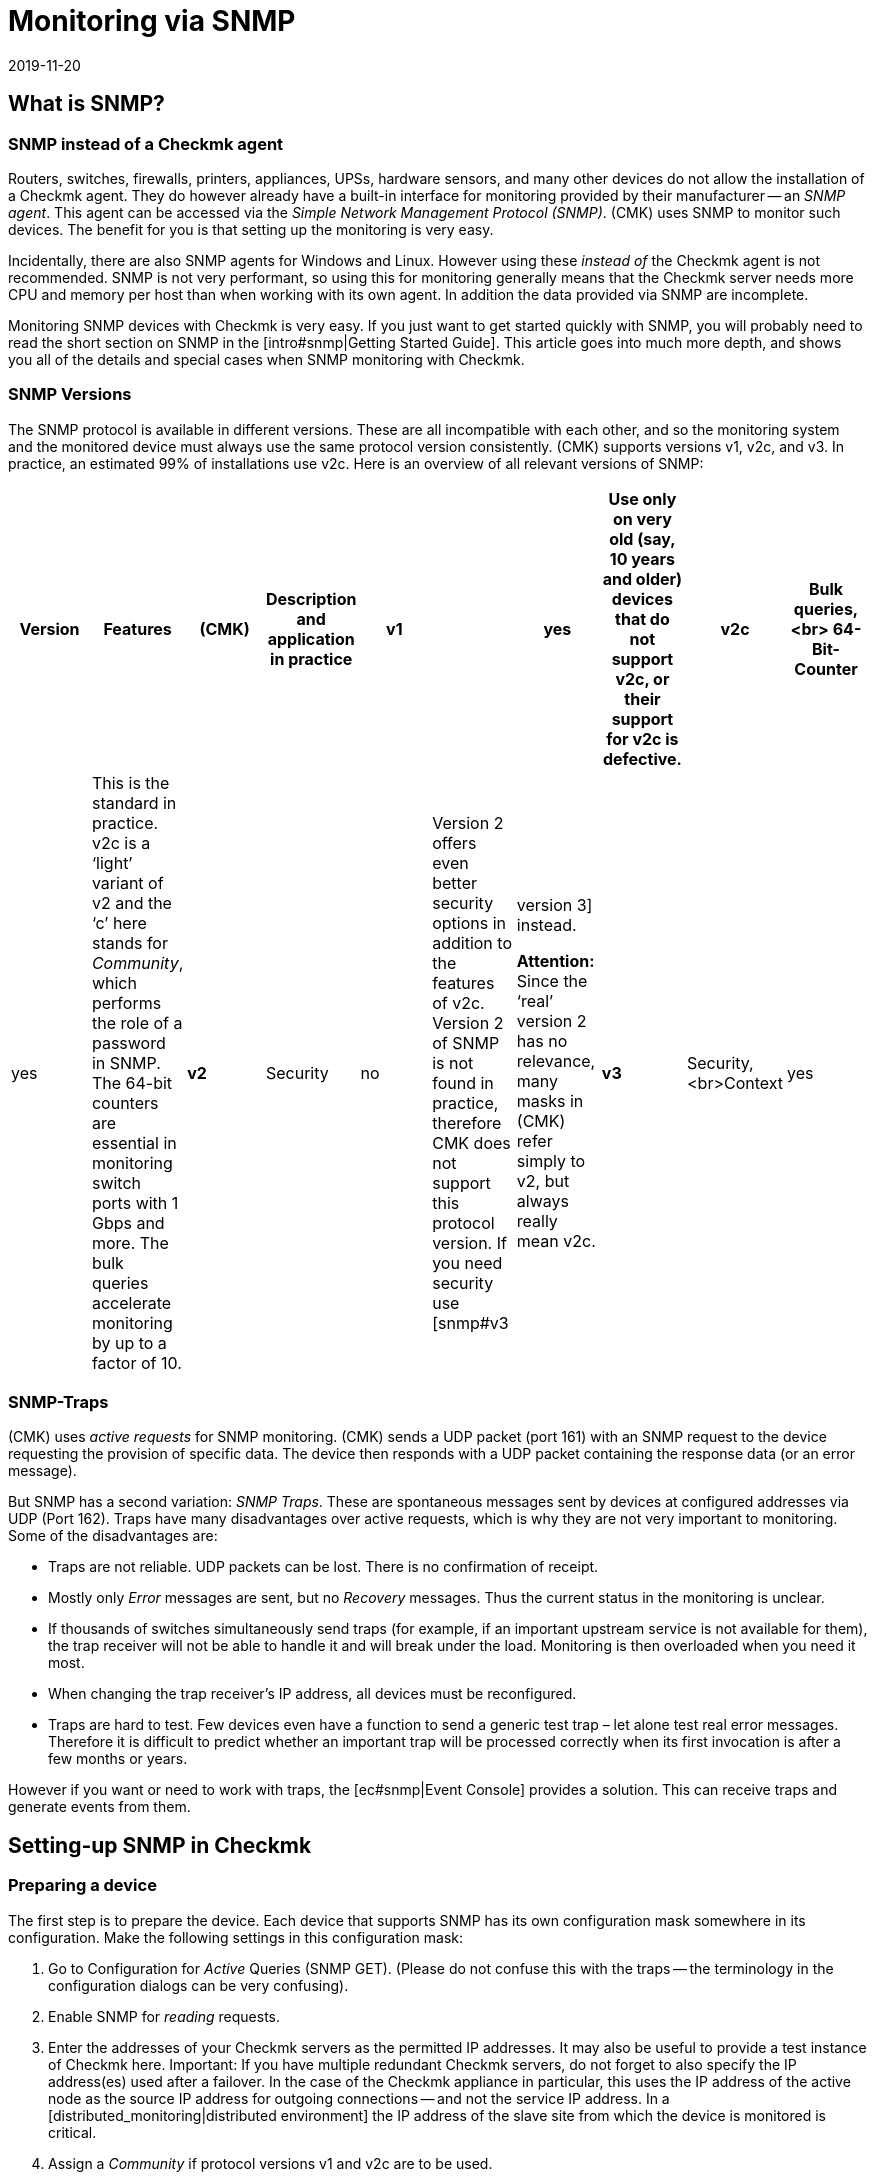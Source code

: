 = Monitoring via SNMP
:revdate: 2019-11-20
:title: Monitoring of SNMP devices with Checkmk
:description: Checkmk provides strong and flexible support for monitoring all possible devices with SNMP. Here is how SNMP works and how it works with CMK.


[#intro]
== What is SNMP?

=== SNMP instead of a Checkmk agent

Routers, switches, firewalls, printers, appliances, UPSs, hardware sensors, and many other devices
do not allow the installation of a Checkmk agent. They do however already have a built-in interface for
monitoring provided by their manufacturer -- an _SNMP agent_.
This agent can be accessed via the _Simple Network Management Protocol (SNMP)_.
(CMK) uses SNMP to monitor such devices. The benefit for you is that setting up the monitoring is very easy.

Incidentally, there are also SNMP agents for Windows and Linux.
However using these _instead of_ the Checkmk agent is not recommended.
SNMP is not very performant, so using this for monitoring generally means that the Checkmk server needs more CPU and memory
per host than when working with its own agent. In addition the data provided via SNMP are incomplete.

Monitoring SNMP devices with Checkmk is very easy. If you just want to get started quickly with SNMP,
you will probably need to read the short section on SNMP in the [intro#snmp|Getting Started Guide].
This article goes into much more depth, and shows you all of the details and special cases when SNMP monitoring with Checkmk.


=== SNMP Versions


The SNMP protocol is available in different versions. These are all incompatible with each other,
and so the monitoring system and the monitored device must always use the same protocol version consistently.
(CMK) supports versions v1, v2c, and v3. In practice, an estimated 99% of installations use v2c.
Here is an overview of all relevant versions of SNMP:

[cols=10,10,10, options="header"]
|===


|Version
|Features
|(CMK)
|Description and application in practice


|*v1*
|
|yes
|Use only on very old (say, 10 years and older) devices that do not support v2c, or their support for v2c is defective.


|*v2c*
|Bulk queries,<br>
64-Bit-Counter
|yes
|This is the standard in practice. v2c is a ‘light’ variant of v2 and the ‘c’ here stands for _Community_, which performs the role of a password in SNMP. The 64-bit counters are essential in monitoring switch ports with 1 Gbps and more. The bulk queries accelerate monitoring by up to a factor of 10.


|*v2*
|Security
|no
|Version 2 offers even better security options in addition to the features of v2c. Version 2 of SNMP is not found in practice, therefore CMK does not support this protocol version. If you need security use [snmp#v3|version 3] instead.

*Attention:* Since the ‘real’ version 2 has no relevance, many masks in (CMK) refer simply to v2, but always really mean v2c.


|*v3*
|Security,<br>Context
|yes
|[snmp#v3|Version 3] is used when encrypting SNMP traffic. With v2c and v1 this runs in plain text – including in the community. In practice, version 3 is rather less common, because this version requires significantly more computing power, and also the cost of the configuration is significantly higher than with v2c. The _Contexts_ are a concept in which different information is visible in the same area of the SNMP data structure (OID), depending on the context ID. This would be used for partioning of fibre-channel-switches for example.

|===

=== SNMP-Traps

(CMK) uses _active requests_ for SNMP monitoring. (CMK) sends a UDP packet (port 161) with an
SNMP request to the device requesting the provision of specific data.
The device then responds with a UDP packet containing the response data (or an error message).

But SNMP has a second variation: _SNMP Traps_. These are spontaneous messages sent by devices at configured addresses via UDP (Port 162). Traps have many disadvantages over active requests, which is why they are not very important to monitoring. Some of the disadvantages are:

* Traps are not reliable. UDP packets can be lost. There is no confirmation of receipt.
* Mostly only _Error_ messages are sent, but no _Recovery_ messages. Thus the current status in the monitoring is unclear.
* If thousands of switches simultaneously send traps (for example, if an important upstream service is not available for them), the trap receiver will not be able to handle it and will break under the load. Monitoring is then overloaded when you need it most.
* When changing the trap receiver’s IP address, all devices must be reconfigured.
* Traps are hard to test. Few devices even have a function to send a generic test trap – let alone test real error messages. Therefore it is difficult to predict whether an important trap will be processed correctly when its first invocation is after a few months or years.

However if you want or need to work with traps, the [ec#snmp|Event Console] provides a solution.
This can receive traps and generate events from them.


[#snmphost]
== Setting-up SNMP in Checkmk


[#enable_snmp]
=== Preparing a device


The first step is to prepare the device. Each device that supports SNMP has its own configuration mask somewhere in its configuration. Make the following settings in this configuration mask:

. Go to Configuration for _Active_ Queries (SNMP GET). (Please do not confuse this with the traps -- the terminology in the configuration dialogs can be very confusing).
. Enable SNMP for _reading_ requests.
. Enter the addresses of your Checkmk servers as the permitted IP addresses. It may also be useful to provide a test instance of Checkmk here. Important: If you have multiple redundant Checkmk servers, do not forget to also specify the IP address(es) used after a failover. In the case of the Checkmk appliance in particular, this uses the IP address of the active node as the source IP address for outgoing connections -- and not the service IP address. In a [distributed_monitoring|distributed environment] the IP address of the slave site from which the device is monitored is critical.
. Assign a _Community_ if protocol versions v1 and v2c are to be used.

The _Community_ is a kind of password, except that there is no user name for SNMP.
There is a convention that the community is `public`.
This is the default for many devices -- and also for Checkmk.
Of course you can argue that this is insecure and that you should specify another community.
This certainly makes sense, but you should know that SNMP transmits the community in plain text
(except for [snmp#v3|SNMP Version 3]). Anyone who can listen to packets can therefore very easily identify the community. On the other hand you have limited access to read-only access,
and most of the information that can be retrieved via SNMP is not very critical.

Furthermore, the use of _different_ communities per device is very cumbersome to handle.
After all these must not only be maintained in the devices, but also in the monitoring system.
That is why in practice users usually use the same community everywhere --
or at least everywhere within a region, department, computer center, etc.

*Tip:* If you want to increase the security even without SNMP version 3, it makes sense to extend the network concept so that you put the traffic with the management services, and thus also SNMP, in a separate management VLAN and secure the access with the firewall.

=== Adding a device into Checkmk


As usual, add the monitored devices as hosts in Checkmk. If you have chosen your folder structure so that
only one folder contains SNMP devices, you can make the other settings directly in the folder.
This makes it easier to add additional hosts later, and also avoids errors.

image::bilder/host_snmp_configuration.png[]

Now in the properties of the host (or folder), in the [.guihints]#Data sources# box set [.guihints]#Check_MK Agent# to [.guihints]#No agent}}.# 
An exception to this would be if you want to monitor a host _simultaneously_ with a normal Checkmk agent _and_ SNMP.
There is occasionally a reason for this -- namely, that on a server you have installed a manufacturer’s hardware monitoring
agent which provides its data via SNMP, which is the case with Fujitsu ServerView for example.

In the same box, also activate [.guihints]#SNMP# and as the SNMP Protocol select [.guihints]#SNMP v2 or v3}}.# 
The selection of protocol version 1 is an makeshift solution only for _very_ old devices.
You should use this only if you know that v2 is really not supported, or the implementation for the
device is defective (in practice, only in isolated cases).
Above all, SNMP version 1 is very slow because it does not support bulk accesses. This difference is very significant.

The third and final setting is called [.guihints]#SNMP credentials}}.# 
Here again a choice of the protocol version is necessary, since v2c and v3 differ here.
We will discuss version 3 [snmp#v3|below]. If you do not have very high security requirements,
you will be well-served by version 2c. Version 2c requires the entry of the Community as discussed above.

There is an alternative way to configure the SNMP-credentials,
if you can not easily pass it through your folder structure:
the [.guihints]#Access to Agents => SNMPcredentials of monitored hosts# [wato_rules|Rule Set].
This will allow you to assign the credentials based on host tags, [labels|labels] and similar properties.
The principle is that a community that is set directly at the host or folder always takes precedence over the rules.


=== Diagnostics


When you have finished with the settings, you can make a short detour via the diagnostics page.
To do this save with the [.guihints]#Save & Test# button. Here is an example of the diagnostics for a switch.
Various protocol versions of SNMP are tried simultaneously, namely:

* SNMP v1
* SNMP v2c
* SNMP v2c without Bulk Queries
* SNMP v3

A normal, modern device should respond to all four variants with the same data -- however this may be limited depending on the configuration. The result will look like this:

image::bilder/snmp_diagnostics.png[]

The four information outputs are described here:

[cols=, ]
|===


|` sysDescr`
|The description of the device as it is hard-coded in the device firmware by the manufacturer. This text is very important to (CMK) for automatic service discovery.


|`sysContact`
|This field is for specifying a contact person and is defined by you in the device configuration.


|`sysName`
|Here is the host name of the device. This field is also configured on the device. For the actual monitoring the name plays no further role and is only displayed for information. However, it makes sense and is helpful if the host name here matches the host name in Checkmk.


|`sysLocation`
|This is a field for a free text entry -- purely for information -- in which you can enter the location of the device.

|===


=== The service configuration

==== Special features of SNMP devices

After saving the host properties (and optionally the diagnostics),
the usual next step is the [wato_services|configuration of services]. There are some peculiarities with this, because internally the service recognition is done very differently in SNMP devices compared to hosts, which are monitored with the Checkmk agent -- Checkmk can simply look at the agent’s output and find the items of interest using the individual check plug-ins. With SNMP a little more work is necessary.
Although Checkmk could perform a detection and generate a full output of all SNMP data (SNMP Walk), and
in this look for interesting information, but there are devices for which a single detection would take several hours!

However Checkmk has a smarter approach. Initially, it only retrieves the very first two records (OIDs) from the device -- the `sysDescr` and `sysObjectID`. Thereafter, as needed, further queries are invoked. Based on the results, each of the nearly 1,000 supplied SNMP check plug-ins decides whether the device actually supports this plug-in. Checkmk calls this phase the _SNMP scan_,
and as a result the software produces a list of check plug-ins that serve as candidates for the actual service discovery.

In a second step the actual detection runs. The plug-ins found retrieve the exact data they need using local SNMP queries, and use this data to determine the services to be monitored.
The data retrieved are precisely those which will later be fetched regularly for monitoring.

For devices in a LAN the whole process usually does not take very long -- more than several seconds would be an exception.
If you monitor devices over high-latency WAN links however, the entire scan may take several minutes.
A scan also takes longer for switches with hundreds of ports of course.
Now it would be very impractical if you had to wait so long every time you open the services’ site.

Therefore WATO normally skips the scan, and does the detection only with the check plug-ins already in use at the host.
The SNMP Walks are then already available as cache files through the normal monitoring,
and their detection thus takes fractions of a second. With this you will be able to find new items from _existing_ plug-ins (for example, new switch ports, hard disks, sensors, VPNs, etc.), but not find _brand new plug-ins_.

The [.guihints]#Full scan# button forces an SNMP scan and fetches fresh data via SNMP.
As a result services from completely new plug-ins are also found.
It may be necessary to wait for slow-responding devices.

==== Standard services

No matter which device you monitor via SNMP -- as a minimum the following three services should appear in the configuration:

image::bilder/snmp_standard_services.png[]

The first service is a check that monitors the network ports. At least one must have the device and be active --
otherwise SNMP would not function. In general Checkmk is preset so that it includes all ports that are active at the time of service detection (operational status ‘up’) in the monitoring.
You can influence this with the [.guihints]#Parameters for discovered services => Discovery-- automatic service detection => NetworkInterface and Switch Port Discovery# set of rules.

By the way, in the beginner’s manual you will find a chapter on
[intro#switchports|best practices when monitoring switch ports].

The second is the [.guihints]#SNMP Info# service which displays the same four pieces of information that
you saw in the diagnosis. This has a purely informal function and is always (OK).

Finally there is the [.guihints]#SNMP Uptime# service, which shows you when the device was last restarted.
This service is always (OK) by default, but you can set upper and lower thresholds for the uptime.



== When devices create problems


=== A defective SNMP-Implementation


It actually seems as if any conceivable mistake that can theoretically be made when implementing SNMP
has already been made by some manufacturer at some point! And so there are devices with which SNMP works reasonably well,
but certain parts of the protocol do not, or have been incorrectly implemented.


==== No response for a request to `sysDescr`

One possible error is when SNMP agents fail to respond to the request for standard information --
no reply to the `sysDescr` for example. These devices are as good as dead in a diagnosis, and they will not deliver any results to a service recognition if you don’t help them with a special configuration.
To do this, for affected hosts create a rule under [.guihints]#Access to agents => Hostswithout system description OID# with [.guihints]#Positive outcome}}.# 
(CMK) then simply assumes that everything is fine and skip the test with the `sysDescr`.
Although no check plug-ins will be detected that expect specific parts in this text,
in practice this does not matter as the affected plug-ins are designed to accommodate such a condition.

==== V2c works, but bulk-requests fail


Some devices support version v2c -- and will provide an answer to this in the diagnostics -- however, the implementation of the `GetBulk` command is missing in the protocol.
This is used by Checkmk to get as much information as possible with a single request and is very important for the performance.

With such a host, some simple SNMP checks will work -- such as [.guihints]#SNMP Info# or [.guihints]#SNMP Uptime}},# 
but other services will be missing -- especially the network interfaces that must be present on each device.

If you actually have a host where this is the case, you can run it with v2c, but without bulk requests.
Configure such a host as follows:

* Set the SNMP version for the host properties to [.guihints]#SNMP v1}}# 
* In the [.guihints]#Access to agents => LegacySNMP devices using SNMP v2c# rule chain, create a rule for the host, and set the value typically to [.guihints]#Positive match (Add matching hosts to the set)}}.# 

This forces the host to use the SNMP v2c protocol -- although version 1 has been set --
however _without Bulkwalk_. Incidentally, we do not recommend the use of SNMP v1 --
even if that is supported -- because it does not support 64-bit counters.
This can lead to missing or erroneous measurement data for network ports which are subject to heavy traffic.

==== Devices which respond very slowly

There are some devices with which some SNMP queries need a very long time.
This is partly due to incorrect implementations. Here it can sometimes help to go back to SNMP v1 –
which is usually much slower, but can still sometimes be faster than a broken SNMP v2c.
Before you try this however, you should check whether the manufacturer provides a firmware upgrade that solves the problem.

A second cause may be that the device has very many switch ports, and also a slow SNMP implementation.
If you only want to monitor very few of the ports (only the first two ports, for example),
you can manually limit Checkmk to polling only specified ports. Details can be found below in [snmp#performance|Performance].

=== Only the standard services are found

You have included an SNMP device in the monitoring but Checkmk recognizes only the [.guihints]#SNMP Info}}# 
and [.guihints]#SNMP Uptime# services and the interfaces. This can be due to a number of causes:

==== a) There are no plug-ins

(CMK) provides nearly 1,000 check plug-ins for SNMP devices, but even this list is naturally never complete.
Over and over again it is found that for certain devices Checkmk does not provide any specific plug-in,
meaning you can only monitor the standard services as mentioned. Here you have the following options:

* You might find a suitable plug-in on the <a href="https://exchange.checkmk.com">Checkmk Exchange</a>, where users can upload their own plug-ins.
* You can develop your own plug-ins. Information on writing your own plug-ins can be found in [devel_check_plugins|several articles] in the manual.
* You contact our support team or one of our partners and request that they develop suitable plug-ins.

==== b) The plug-ins cannot be recognised

It sometimes occurs that a new firmware version for a device results in Checkmk plug-ins no longer
recognizing the device -- e.g. because a text has changed in the system description for the device.
In such a case the existing plug-ins must be adapted. Contact our support team for this.

==== c) The device does not deliver the required data

Some (few) devices have the ability to individually-configure access to specific information areas in their SNMP configuration.
Your device may be set to deliver the default information, but not that for the device-specific services.

On a few devices you must use SNMP v3 and [snmp#contexts|Contexts] to get the data you want.

===  Devices that do not respond at all to SNMP

If the ping works, but none of the SNMP protocol versions work, there can be several possible causes:

* The device is not reachable via IP at all. You can check this with the Ping Test (first box).
* The device does not support SNMP at all.
* The SNMP share is not configured correctly (activation, allowed addresses, Community).
* A firewall blocks SNMP. You need UDP port 161 to be active.


[#v3]
== SNMP v3

=== Security

By default SNMP is unencrypted and is therefore very poorly-authenticated by a Community transmitted as plain-text over the network. This level may still be sufficient for a local, isolated network, as here monitoring is limited to accessing read-only operations.

If you still want a higher level of security you will need SNMP version 3.
This provides the possibility of encryption and genuine authentication.
For this however a corresponding configuration is also necessary.

SNMP v3 recognises various levels of security:

[cols=, ]
|===


|`noAuthNoPriv`
<td style = "width: 85%">No real, user-based authentication, no encryption. Nonetheless, the advantage over v2c is that the password is no longer transmitted in plain text, instead it is hashed.


|`authNoPriv`
|User-based authentication with a name ({{Security name}}) and a password, but no encryption.


|`authPriv`
|User-based authentication as with `authNoPriv`, and additionally all data is encrypted. Here you have to manually exchange a Key -- that is, deposit the Key both in the device and in (CMK).

|===

The necessary setting in Checkmk is made in the same place where you also defined the Community --
either under the host tags or the [.guihints]#SNMP credentials of monitored hosts# rule set.
There, instead of [.guihints]#SNMP Community}},# select one of the three levels of v3 and configure the necessary values:

image::bilder/snmp_credentials_v3.png[]

[#contexts]
=== Contexts

SNMP v3 introduces the concept of _Contexts_. A device can show different information at one and the
same point in the SNMP tree -- depending on which _Context ID_ is given in the query.

If you have a device that works with such contexts, you will need two settings in Checkmk:

* First, the device must be queried using SNMP v3 (as described in the previous section).
* Then you need another rule in the rule set [.guihints]#SNMPv3 contexts to use in requests}}.# Here you select the check plug-in for which contexts are to be activated, and then the list of contexts that should be queried in the monitoring.

Luckily there are very few situations in which you have to work with contexts,
because unfortunately it is not possible for the monitoring to recognize them automatically.
A manual configuration of the contexts is always necessary.

[#performance]
== Performance and Timing

=== Inline-SNMP

Performance always plays a role -- especially in environments with many hosts --
and monitoring with SNMP consumes more CPU and memory than with Checkmk agents.

[CEE] While the (RE) makes SNMP requests in the classic way via the
`snmpget` or `snmpbulkwalk` command-line commands, the (EE) have a built-in SNMP
engine that performs SNMP requests very efficiently without generating any extra processes.
With this, CPU consumption for SNMP processing is approximately halved.
The shorter polling times also reduce the number of Checkmk processes needed concurrently, and thus the memory usage.

If you are curious about the difference, you can use the [.guihints]#Hosts not using Inline-SNMP# rule set to turn
off Inline-SNMP for all or even individual hosts.

=== Check intervals for SNMP checks

If your resources reach their limits, or if it takes more than 60 seconds to poll a single device, you can reduce the interval at which Checkmk queries the host(s).

With the [.guihints]#Normal check interval for service checks# rule set, which you apply specifically to
the [.guihints]#Check_MK# services of hosts, you can extend the general interval of one minute to, for example, 2 or 5 minutes.

Especially for SNMP checks, there is also the rule set [.guihints]#Check intervals for SNMP checks}}.# 
This allows you to lower the interval for _individual_ check plug-ins. It is important to know that you can never set the interval to faster than the interval for general monitoring by the [.guihints]#Check_MK# service.

Overall, however, we recommend that the monitoring be designed so that the standard interval of one minute can be maintained, and only increased in exceptional cases for individual hosts or checks.

=== Timing settings for SNMP access

By default Checkmk expects a response in less than one-second for an SNMP request.
It also tries a total of three times before giving up. For devices that respond very slowly,
or that can only be reached over a very slow network, it may be necessary to change these parameters.
You do this through the [.guihints]#Timing settings for SNMP access# rule set:

image::bilder/snmp_timing_settings.png[]

Please note that these settings apply to an _individual SNMP request_.
The complete process of monitoring a host consists of many separate requests.
The total timeout is therefore a multiple of the settings specified here.

=== Bulk walk: Number of OIDs per bulk

By default SNMP transmits 10 responses in one packet per `GetBulk` request.
Try the [.guihints]#Bulk walk: Number of OIDs per bulk# experimental rules chain to see if a higher value performs better.
However this will only be the case when large tables are transferred to the host -- e.g., if it is a switch with many ports.

SNMP always fills the packets up to the specified number, including any records following the actual required ones.
And if only a few of these records are really needed, extra data is transferred uselessly and the overhead increases.

On the other hand, in practice it may occasionally occur that devices with the default value of 10 OIDs per bulk can have problems. In such a case it can be useful to reduce the number.

=== Limiting OID-Ranges

(CMK) normally works by always getting the information on all switch ports, even though not all are actually being monitored.
This is a good thing anyway, since this is normally faster because single queries cannot be done with the efficient bulk queries. In addition, from our point of view, it is always advisable to monitor all ports in order to find faulty ports or cables with high error rates. If ports are not reliably UP, you can also flag the link status DOWN as being (OK).

However, there are isolated cases where switches have very many ports, and which for some reason respond very slowly, or process SNMP very inefficiently, so that it is no longer possible to monitor with complete retrieval of all port information.

For such cases, there is the [.guihints]#Limit SNMP OID ranges# rule chain. This allows you to statically limit the list of queried data (e.g., ports). In the rule’s value, for each particular check plug-in you specify which indexes of the respective table are to be fetched.

The usual plug-in for switchports is called [.guihints]#SNMP interface check with 64bit counters}}.# 
The following example shows a setting in which only the first two ports are fetched via SNMP:

image::bilder/snmp_limit_oid_ranges.png[]

*Note:* This filtering is then in effect _before_ the service detection and monitoring.
Depending on the [.guihints]#switch port discovery# setting, this does not automatically mean that these two ports really are monitored.

== Simulation through SNMP-Walks

=== Principle

The CMK SNMP engine has a very handy feature -- you can have a monitored device write a complete snapshot
of all its SNMP data to a file, an _SNMP-Walk_. You can use this file later to simulate monitoring
the device on another Checkmk server, even if this other server has no actual network connection to the device.

We use this feature very intensively, for example, when our support team is developing new check plug-ins for our customers.
Our developers therefore do not need access to your devices -- just an SNMP walk.

[#snmpwalks]
=== Creating a Walk via the GUI

You can create an SNMP walk directly from the GUI. This function can be found in the
[.guihints]#Check_MK# host’s service context menu, and also the ICON[icon_agent_output.png] [.guihints]#Download SNMP walk# option in the host’s menu:

image::bilder/download_snmp_walk.png[align=border]

The creation of the walk takes a few seconds in the best case, but a few minutes are not uncommon.
When the build is done you can download the file via the [.guihints]#Result# line.


=== Creating a Walk from the Command line

Alternatively, you can also create walks from the command line.
Log on to the instance from which the device is being monitored. The creation of the walk is simply
done with the `cmk --snmpwalk` command and the specified host (which must be configured in monitoring):

[source,bash]
----
OMD[mysite]:~$ cmk --snmpwalk myswitch01
----

Also use the `-v` switch to see more detailed output on the progress:

[source,bash]
----
OMD[mysite]:~$ cmk -v --snmpwalk myswitch01
myswitch01:
Walk on ".1.3.6.1.2.1"...3664 variables.
Walk on ".1.3.6.1.4.1"...5791 variables.
Wrote fetched data to /omd/sites/mysite/var/check_mk/snmpwalks/myswitch01.
----

The file will be placed in the `var/check_mk/snmpwalks` directory, where it simply carries the name of the host. It is a text file. If you are curious you can view this -- e.g., with `less` -- and quit the program with the `Q` key:

[source,bash]
----
OMD[mysite]:~$ less var/check_mk/snmpwalks/myswitch01
.1.3.6.1.2.1.1.1.0 JetStream 24-Port Gigabit L2 Managed Switch with 4 Combo SFP Slots
.1.3.6.1.2.1.1.2.0 .1.3.6.1.4.1.11863.1.1.3
.1.3.6.1.2.1.1.3.0 560840147
.1.3.6.1.2.1.1.4.0 bi@mathias-kettner.de
.1.3.6.1.2.1.1.5.0 MKSW001
.1.3.6.1.2.1.1.6.0 Core Switch Serverraum klein
.1.3.6.1.2.1.1.7.0 3
.1.3.6.1.2.1.2.1.0 27
----

The command `cmk --snmpwalk` has some more useful options:

[cols=20, options="header"]
|===


|Option
|Effect


|`--extraoid &lt;OID&gt;`
|
When (CMK) performs a walk on a host, it generally retrieves two subtrees from
the SNMP data area. These are specified in the SNMP tree using so-called _OIDs_
(object identifiers). These are `MIB-2` and `enterprises` -- that is,
on the one hand a standard area that is normalized and the same for all SNMP devices,
and on the other hand a manufacturer-specific area.

If SNMP is implemented correctly, this should cause the device to send _all_
data that it provides. If this is not the case and you are looking for a specific
range, you can add its OID to the walk with this option, e.g.
`cmk --snmpwalk --extraoid .1.2.3.4 myswitch01`. Don’t forget the ‘period’ at
the beginning of the OID.



|`--oid`
|This option is similar to `--extraoid`, but _only_ retrieves the
specified OID. This is of interest for testing purposes. Note, however, that the
walk will be incomplete.


|`-v`
|The `v` stands for _verbose_ and will output some interesting
information during the walk.


|`-vv`
|The `vv` stands for _very verbose_ and outputs much more information.

|===


=== Using saved walks for simulations


If you want to use this walk on a different (or the same) Checkmk instance for a simulation,
then save the walk file with the name of the host on this instance under `var/check_mk/snmpwalks`.

Now create a rule in the [.guihints]#Simulating SNMP by using a stored SNMP walk# rule that accesses the affected host(s).

From now on, only the saved file will be used to monitor the host. There is no longer network access to the host -- except the ping for the host check, and possibly any configured active checks.
You can simply redirect these to the Checkmk server by giving the IP address `127.0.0.1` to the hosts.


== Files and directories

[cols=30, options="header"]
|===


|File path
|Description


|`var/check_mk/snmpwalks`
|Here SNMP walk files are generated or also expected if you want to use them to simulate SNMP data.

|===
